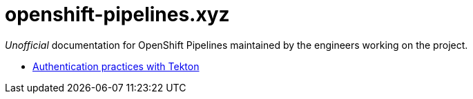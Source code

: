 = openshift-pipelines.xyz
:toc: left
:toclevels: 5

__Unofficial__ documentation for OpenShift Pipelines maintained by the
engineers working on the project.

- xref:auth.adoc[Authentication practices with Tekton]